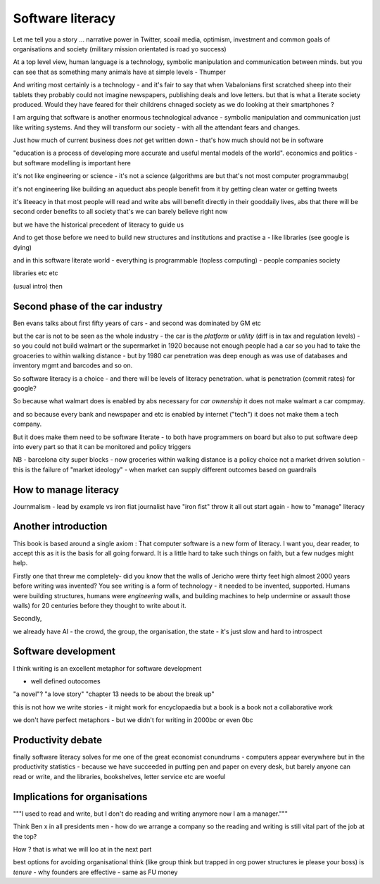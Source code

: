 Software literacy
=================


Let me tell you a story ... narrative power in Twitter, scoail media, optimism, investment and common goals of organisations and society (military mission orientated is road yo success) 

At a top level view, human language is a technology, symbolic manipulation and communication between minds.  but you can see that as something many animals have at simple levels - Thumper

And writing most certainly is 
a technology - and it's fair to say that when Vabalonians first scratched sheep into their tablets they probably could not imagine newspapers, publishing deals and love letters.  but that is what a literate society produced.
Would they have feared for their childrens chnaged society as we do looking at their smartphones ? 

I am arguing that software is another enormous technological advance - symbolic manipulation and communication just like writing systems.  And they will transform our society - with all the attendant fears and changes. 

Just how much of current business does *not* get written down - that's how much should not be in software 

"education is a process of developing more accurate and useful
mental models of the world".  economics and politics - but software modelling is important here

it's not like engineering or science - it's not a science
(algorithms are but that's not most computer programmaubg(

it's not engineering like building an aqueduct abs people benefit from it by getting clean water or getting tweets

it's liteeacy in that most people will read and write abs will benefit directly in their gooddaily lives, abs that there will be second order benefits to all society that's
we can barely believe right now

but we have the historical precedent of literacy to guide us

And to get those before we need to build new structures and institutions and practise a - like libraries (see google is dying) 

and in this software literate world - everything is programmable (topless computing) - people companies society 

libraries etc etc 


(usual intro) then 


Second phase of the car industry
----------------------

Ben evans talks about first fifty years of cars - and second was dominated by GM etc

but the car is not to be seen as the whole industry - the car is the *platform* or *utility* (diff is in tax and regulation levels) - so you could not build walmart or the supermarket in 1920 because not enough people had a car so you had to take the groaceries to within walking distance - but by 1980 car penetration was deep enough as was use of databases and inventory mgmt and barcodes and so on.

So software literacy is a choice - and there will be levels of literacy penetration.  what is penetration (commit rates) for google? 

So because what walmart does is enabled by abs necessary for *car ownership* it does not make walmart a car compmay.

and so because every bank and newspaper and etc is enabled by internet ("tech") it does not make them a tech company.

But it does make them need to be software literate - to both have programmers on board but also to put software deep into every part so that it can be monitored and policy triggers 

NB - barcelona city super blocks - now groceries within walking distance is a policy choice not a market driven solution - this is the failure of "market ideology" - when market can supply different outcomes based on guardrails 

How to manage literacy
----------------------
Journmalism 
- lead by example vs iron fiat
journalist have "iron fist" throw it all out start again - how to "manage" literacy 

Another introduction
--------------------

This book is based around a single axiom : That computer software is a new form of literacy.  I want you, dear reader, to accept this as it is the basis for all going forward.  It is a little hard to take such things on faith, but a few nudges might help.

Firstly one that threw me completely- did you know that the walls of Jericho were thirty feet high almost 2000 years before writing was invented?  You see writing is a form of technology - it needed to be invented, supported.  Humans were building structures, humans were *engineering* walls, and building machines to help undermine or assault those walls) for 20 centuries before 
they thought to write about it.

Secondly, 

we already have AI - the crowd, the group, the organisation, the state - it's just slow and hard to introspect



Software development 
--------------------

I think writing is an excellent metaphor for software development 

- well defined outocomes 
"a novel"?
"a love story"
"chapter 13 needs to be about the break up"


this is not how we write stories - it might work for encyclopaedia but a book is a book not a collaborative work 

we don't have perfect metaphors - but we didn't for writing in 2000bc or even 0bc

Productivity debate
--------------------

finally software literacy solves for me one of the great economist conundrums - computers appear everywhere but in the productivity statistics - because we have succeeded in putting pen and paper on every desk, but barely anyone can read or write, and the libraries, bookshelves, letter service etc are woeful

Implications for organisations 
------------------------------

"""I used to read and write, but I don't do reading and writing anymore now I am a manager."""

Think Ben x in all
presidents men - how do we arrange a company so the reading and writing is still vital part of the job at the top? 

How ? that is what we will
loo at in the next part 

best options for avoiding organisational think (like group think but trapped in org power structures ie please your boss) is *tenure* - why founders are effective  - same as FU money 




